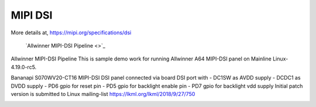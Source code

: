 MIPI DSI
========

More details at, https://mipi.org/specifications/dsi

        `Allwinner MIPI-DSI Pipeline <>`_

Allwinner MIPI-DSI Pipeline
This is sample demo work for running Allwinner A64 MIPI-DSI panel on Mainline Linux-4.19.0-rc5.
 
Bananapi S070WV20-CT16 MIPI-DSI DSI panel connected via board DSI port with
- DC1SW as AVDD supply
- DCDC1 as DVDD supply
- PD6 gpio for reset pin
- PD5 gpio for backlight enable pin
- PD7 gpio for backlight vdd supply
Initial patch version is submitted to Linux mailing-list https://lkml.org/lkml/2018/9/27/750

.. image:: /images/mipi.jpg

